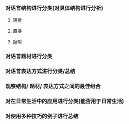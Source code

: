 #+date: <2018-10-09 Tue>
#+author: vincent
#+tags: note, language, humor, classify

# 如何对humor语言进行分类 #
  
*** 对语言结构进行分类(对具体结构进行分析)
**** 转折
**** 置换
**** 隐喻
*** 对语言题材进行分类
*** 对语言表达方式进行分类/总结
*** 观察结构/ 题材/ 表达方式之间的最佳组合
*** 对在日常生活中的应用进行分类(能否用于日常生活)
*** 对使用多种技巧的例子进行总结
    

    

